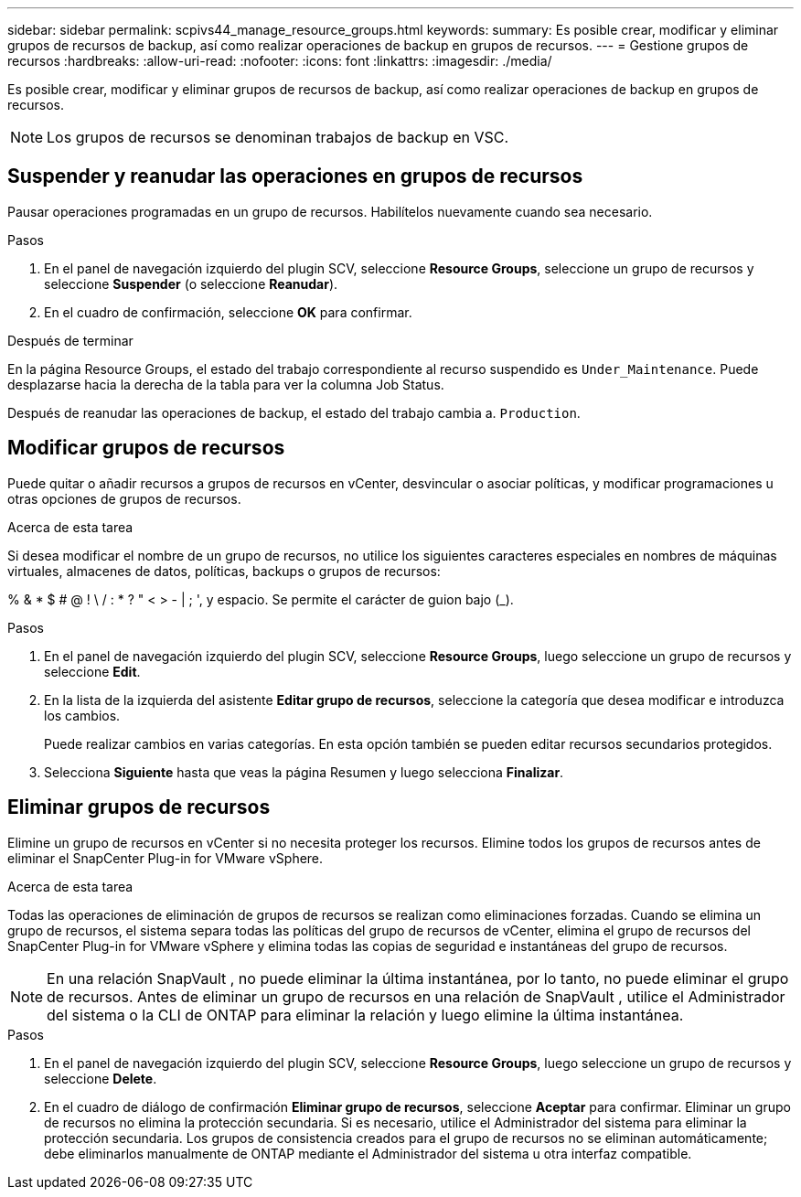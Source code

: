 ---
sidebar: sidebar 
permalink: scpivs44_manage_resource_groups.html 
keywords:  
summary: Es posible crear, modificar y eliminar grupos de recursos de backup, así como realizar operaciones de backup en grupos de recursos. 
---
= Gestione grupos de recursos
:hardbreaks:
:allow-uri-read: 
:nofooter: 
:icons: font
:linkattrs: 
:imagesdir: ./media/


[role="lead"]
Es posible crear, modificar y eliminar grupos de recursos de backup, así como realizar operaciones de backup en grupos de recursos.


NOTE: Los grupos de recursos se denominan trabajos de backup en VSC.



== Suspender y reanudar las operaciones en grupos de recursos

Pausar operaciones programadas en un grupo de recursos.  Habilítelos nuevamente cuando sea necesario.

.Pasos
. En el panel de navegación izquierdo del plugin SCV, seleccione *Resource Groups*, seleccione un grupo de recursos y seleccione *Suspender* (o seleccione *Reanudar*).
. En el cuadro de confirmación, seleccione *OK* para confirmar.


.Después de terminar
En la página Resource Groups, el estado del trabajo correspondiente al recurso suspendido es `Under_Maintenance`. Puede desplazarse hacia la derecha de la tabla para ver la columna Job Status.

Después de reanudar las operaciones de backup, el estado del trabajo cambia a. `Production`.



== Modificar grupos de recursos

Puede quitar o añadir recursos a grupos de recursos en vCenter, desvincular o asociar políticas, y modificar programaciones u otras opciones de grupos de recursos.

.Acerca de esta tarea
Si desea modificar el nombre de un grupo de recursos, no utilice los siguientes caracteres especiales en nombres de máquinas virtuales, almacenes de datos, políticas, backups o grupos de recursos:

% & * $ # @ ! \ / : * ? " < > - | ; ', y espacio. Se permite el carácter de guion bajo (_).

.Pasos
. En el panel de navegación izquierdo del plugin SCV, seleccione *Resource Groups*, luego seleccione un grupo de recursos y seleccione *Edit*.
. En la lista de la izquierda del asistente *Editar grupo de recursos*, seleccione la categoría que desea modificar e introduzca los cambios.
+
Puede realizar cambios en varias categorías. En esta opción también se pueden editar recursos secundarios protegidos.

. Selecciona *Siguiente* hasta que veas la página Resumen y luego selecciona *Finalizar*.




== Eliminar grupos de recursos

Elimine un grupo de recursos en vCenter si no necesita proteger los recursos.  Elimine todos los grupos de recursos antes de eliminar el SnapCenter Plug-in for VMware vSphere.

.Acerca de esta tarea
Todas las operaciones de eliminación de grupos de recursos se realizan como eliminaciones forzadas.  Cuando se elimina un grupo de recursos, el sistema separa todas las políticas del grupo de recursos de vCenter, elimina el grupo de recursos del SnapCenter Plug-in for VMware vSphere y elimina todas las copias de seguridad e instantáneas del grupo de recursos.


NOTE: En una relación SnapVault , no puede eliminar la última instantánea, por lo tanto, no puede eliminar el grupo de recursos.  Antes de eliminar un grupo de recursos en una relación de SnapVault , utilice el Administrador del sistema o la CLI de ONTAP para eliminar la relación y luego elimine la última instantánea.

.Pasos
. En el panel de navegación izquierdo del plugin SCV, seleccione *Resource Groups*, luego seleccione un grupo de recursos y seleccione *Delete*.
. En el cuadro de diálogo de confirmación *Eliminar grupo de recursos*, seleccione *Aceptar* para confirmar.  Eliminar un grupo de recursos no elimina la protección secundaria.  Si es necesario, utilice el Administrador del sistema para eliminar la protección secundaria.  Los grupos de consistencia creados para el grupo de recursos no se eliminan automáticamente; debe eliminarlos manualmente de ONTAP mediante el Administrador del sistema u otra interfaz compatible.

